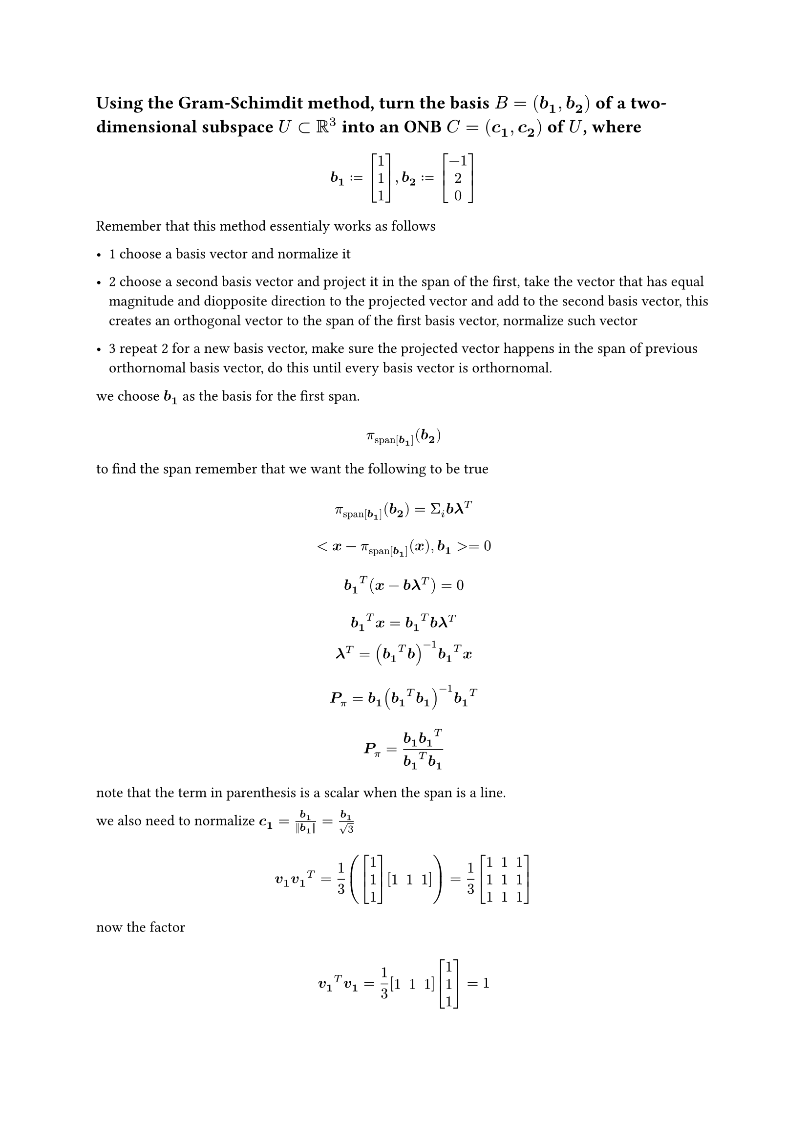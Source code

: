 





#let set1 = $NN\\{0}$
#let set2 = $ZZ_5\\{overline(0)}$
#let g1 = $(ZZ_n,plus.circle)$
#let g2 = $(ZZ_5\\{overline(0)}, times.circle)$
#let g3 = $(ZZ_8\\{overline(0)}, times.circle)$
#let over(text) = overline(text)
#let rotated(symbol) = rotate(45deg)[#symbol]
#set math.mat(delim: "[")
#let bb(body) = math.bold(body)
#let dp(body) = $<body,body>$
#let comment(body) = emph(text(blue)[#body])
#let warning(body) = emph(text(orange)[#body])

== Using the Gram-Schimdit method, turn the basis $B = (bb(b_1),bb(b_2))$ of a two-dimensional subspace $U subset RR^3$ into an ONB $C = (bb(c_1),bb(c_2))$ of $U$, where

$ \ bb(b_1) := mat(1; 1; 1), bb(b_2) := mat(-1; 2; 0) \ $

Remember that this method essentialy works as follows

- 1 choose a basis vector and normalize it

- 2 choose a second basis vector and project it in the span of the first, take the vector that has equal magnitude and diopposite direction to the projected vector and add to the second basis vector, this creates an orthogonal vector to the span of the first basis vector, normalize such vector

- 3 repeat 2 for a new basis vector, make sure the projected vector happens in the span of previous orthornomal basis vector, do this until every basis vector is orthornomal.

we choose $bb(b_1)$ as the basis for the first span.

$ \ pi_"span"[bb(b_1)] (bb(b_2)) \ $

to find the span remember that we want the following to be true

$
  \ pi_"span"[bb(b_1)] (bb(b_2)) = Sigma_i bb(b) bb(lambda)^T \
  \ <bb(x) - pi_"span"[bb(b_1)] (bb(x)),bb(b_1)> = 0 \
  \ bb(b_1)^T (bb(x) - bb(b) bb(lambda)^T) = 0 \
  \ bb(b_1)^T bb(x) = bb(b_1)^T bb(b) bb(lambda)^T
  \ bb(lambda)^T = (bb(b_1)^T bb(b))^(-1) bb(b_1)^T bb(x) \
  \ bb(P)_pi = bb(b_1) (bb(b_1)^T bb(b_1))^(-1) bb(b_1)^T \
  \ bb(P)_pi = (bb(b_1) bb(b_1)^T) / (bb(b_1)^T bb(b_1)) \
$

note that the term in parenthesis is a scalar when the span is a line.

we also need to normalize $bb(c_1) = (bb(b_1)) / (||bb(b_1)||) = bb(b_1) / sqrt(3)$


$ \ bb(v_1)bb(v_1)^T = 1 / 3 (mat(1; 1; 1)mat(1, 1, 1)) = 1 / 3 mat(1, 1, 1; 1, 1, 1; 1, 1, 1) \ $

now the factor

$ \ bb(v_1)^T bb(v_1) = 1 / 3 mat(1, 1, 1) mat(1; 1; 1) = 1 \ $

so the projection is $bb(P)_pi bb(b_2) = mat(1, 1, 1; 1, 1, 1; 1, 1, 1) mat(-1; 2; 0) = mat(1; 1; 1)$

and the orthogonal vector $bb(y_2) = bb(b_2) - pi_"span"[bb(b_1)] (bb(b_2)) = mat(-1; 2; 0) - mat(1 / 3; 1 / 3; 1 / 3) = mat(-4 / 3; 5 / 3; -1 / 3)$

now we normalize $bb(c_2) = bb(y_2) / (||bb(y_2)||) = (3bb(y_2)) / sqrt(42)$

$ \ <mat(1; 1; 1) mat(-4 / 3; 5 / 3; -1 / 3)> = -4 / 3 + 5 / 3 -1 / 3 =0 \ $

so indeed the vectors are orthogonal, the basis:
$
  \ bb(c_1) = 1 / sqrt(3) mat(1; 1; 1) \
  \ bb(c_2) = 1 / sqrt(42) mat(-4; 5; -1) \
$
